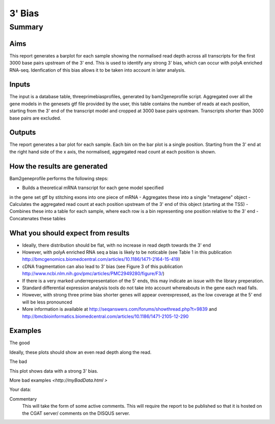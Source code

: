 .. _rnaseqqcpipeline:
.. _rnaseqqcpipeline:

==============
3' Bias
==============

Summary
=======

Aims
----
This report generates a barplot for each sample showing the normalised
read depth across all transcripts for the first 3000 base pairs upstream
of the 3' end.  This is used to identify any strong 3' bias, which
can occur with polyA enriched RNA-seq.  Idenfication of this bias
allows it to be taken into account in later analysis.

Inputs
------
The input is a database table, threeprimebiasprofiles, generated by bam2geneprofile
script.  Aggregated over all the gene models in the genesets gtf file provided by the user, this table
contains the number of reads at each position, starting from the 3' end of the transcript model
and cropped at 3000 base pairs upstream.  Transcripts shorter than 3000 base pairs are excluded.

Outputs
-------
The report generates a bar plot for each sample.  Each bin on the bar plot is a
single position.  Starting from the 3' end at the right hand side of the x axis, the
normalised, aggregated read count at each position is shown.

How the results are generated
-----------------------------
Bam2geneprofile performs the following steps:

- Builds a theoretical mRNA transcript for each gene model specified
in the gene set gtf by stitching exons into one piece of mRNA
- Aggregates these into a single "metagene" object
- Calculates the aggregated read count at each position upstream of the 3' end of this object (starting at the TSS)
- Combines these into a table for each sample, where each row is a bin representing one position relative to the 3' end
- Concatenates these tables

What you should expect from results
-----------------------------------
- Ideally, there distribution should be flat, with no increase in read depth towards the 3' end
- However, with polyA enriched RNA seq a bias is likely to be noticable (see Table 1 in this publication http://bmcgenomics.biomedcentral.com/articles/10.1186/1471-2164-15-419)
- cDNA fragmentation can also lead to 3' bias (see Figure 3 of this publication http://www.ncbi.nlm.nih.gov/pmc/articles/PMC2949280/figure/F3/)
- If there is a very marked underrepresentation of the 5' ends, this may indicate an issue with the library preperation.
- Standard differential expression analysis tools do not take into account whereabouts in the gene each read falls.
- However, with strong three prime bias shorter genes will appear overexpressed, as the low coverage at the 5' end will be less pronounced
- More information is available at http://seqanswers.com/forums/showthread.php?t=9839 and http://bmcbioinformatics.biomedcentral.com/articles/10.1186/1471-2105-12-290


Examples
--------
The good

.. report:: GoodExample.Tracker
   :render: myRenderer
   :transform: myTransform
   :options: myAesthetics

Ideally, these plots should show an even read depth along the read.


The bad

.. report:: BadExample.Tracker
   :render: myRenderer
   :transform: myTransform
   :options: myAesthetics

This plot shows data with a strong 3' bias.

More bad examples `<http://myBadData.html >`

Your data:

.. report:: RnaseqqcReport.ThreePrimeBias
   :render: r-ggplot
   :statement: aes(bin, counts) +
   	       geom_bar(size=0.3, stat="identity",
   	       fill="springgreen4", colour="springgreen4") +
	       scale_color_brewer(palette = "Set1") +
	       theme(panel.background=element_rect(fill="white",
			colour="white"), legend.position="none") +
	       ggtitle("3 Prime Bias") +
	       scale_x_discrete(name="Distance from 3 prime end",
	       			labels=c(-3000, -2500, -2000, -1500,
   						-1000, -500, "3\nprime\nend"),
   	       breaks=c(0, 500, 1000, 1500, 2000, 2500, 3000)) +
	       ylab("Normalised Read Count")


Commentary
  This will take the form of some active comments.  This will require the report to
  be published so that it is hosted on the CGAT server/ comments on the DISQUS server.

